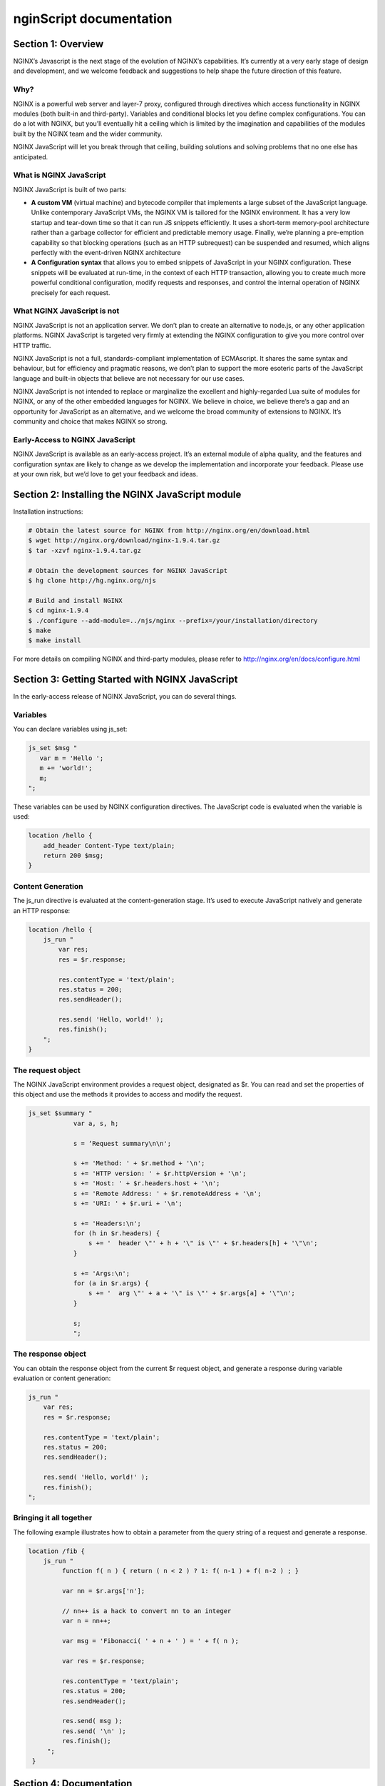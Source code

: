 
.. meta::
  :description: Introduction to nginScript, the NGINX javascript.
  
nginScript documentation
========================

Section 1: Overview
-------------------

NGINX’s Javascript is the next stage of the evolution of NGINX’s capabilities.  It’s currently at a very early stage of design and development, and we welcome feedback and suggestions to help shape the future direction of this feature.

Why?
^^^^

NGINX is a powerful web server and layer-7 proxy, configured through directives which access functionality in NGINX modules (both built-in and third-party). Variables and conditional blocks let you define complex configurations.  You can do a lot with NGINX, but you’ll eventually hit a ceiling which is limited by the imagination and capabilities of the modules built by the NGINX team and the wider community.

NGINX JavaScript will let you break through that ceiling, building solutions and solving problems that no one else has anticipated.

What is NGINX JavaScript
^^^^^^^^^^^^^^^^^^^^^^^^

NGINX JavaScript is built of two parts:

- **A custom VM** (virtual machine) and bytecode compiler that implements a large subset of the JavaScript language.  Unlike contemporary JavaScript VMs, the NGINX VM is tailored for the NGINX environment.  It has a very low startup and tear-down time so that it can run JS snippets efficiently.  It uses a short-term memory-pool architecture rather than a garbage collector for efficient and predictable memory usage.  Finally, we’re planning a pre-emption capability so that blocking operations (such as an HTTP subrequest) can be suspended and resumed, which aligns perfectly with the event-driven NGINX architecture
- **A Configuration syntax** that allows you to embed snippets of JavaScript in your NGINX configuration.  These snippets will be evaluated at run-time, in the context of each HTTP transaction, allowing you to create much more powerful conditional configuration, modify requests and responses, and control the internal operation of NGINX precisely for each request.

What NGINX JavaScript is not
^^^^^^^^^^^^^^^^^^^^^^^^^^^^

NGINX JavaScript is not an application server.  We don’t plan to create an alternative to node.js, or any other application platforms.  NGINX JavaScript is targeted very firmly at extending the NGINX configuration to give you more control over HTTP traffic.

NGINX JavaScript is not a full, standards-compliant implementation of ECMAscript.  It shares the same syntax and behaviour, but for efficiency and pragmatic reasons, we don’t plan to support the more esoteric parts of the JavaScript language and built-in objects that believe are not necessary for our use cases.

NGINX JavaScript is not intended to replace or marginalize the excellent and highly-regarded Lua suite of modules for NGINX, or any of the other embedded languages for NGINX.  We believe in choice, we believe there’s a gap and an opportunity for JavaScript as an alternative, and we welcome the broad community of extensions to NGINX. It’s community and choice that makes NGINX so strong.

Early-Access to NGINX JavaScript
^^^^^^^^^^^^^^^^^^^^^^^^^^^^^^^^

NGINX JavaScript is available as an early-access project.  It’s an external module of alpha quality, and the features and configuration syntax are likely to change as we develop the implementation and incorporate your feedback.  Please use at your own risk, but we’d love to get your feedback and ideas.

Section 2: Installing the NGINX JavaScript module
-------------------------------------------------

Installation instructions:

.. code-block:: bash

  # Obtain the latest source for NGINX from http://nginx.org/en/download.html
  $ wget http://nginx.org/download/nginx-1.9.4.tar.gz
  $ tar -xzvf nginx-1.9.4.tar.gz
  
  # Obtain the development sources for NGINX JavaScript
  $ hg clone http://hg.nginx.org/njs
  
  # Build and install NGINX
  $ cd nginx-1.9.4
  $ ./configure --add-module=../njs/nginx --prefix=/your/installation/directory
  $ make
  $ make install

For more details on compiling NGINX and third-party modules, please refer to http://nginx.org/en/docs/configure.html 

Section 3: Getting Started with NGINX JavaScript
------------------------------------------------

In the early-access release of NGINX JavaScript, you can do several things.

Variables
^^^^^^^^^

You can declare variables using js_set:

.. code-block:: js
  
  js_set $msg "
     var m = 'Hello ';
     m += 'world!';
     m;
  ";

These variables can be used by NGINX configuration directives. The JavaScript code is evaluated when the variable is used:

.. code-block:: nginx

  location /hello {
      add_header Content-Type text/plain;
      return 200 $msg;
  }

Content Generation
^^^^^^^^^^^^^^^^^^

The js_run directive is evaluated at the content-generation stage. It’s used to execute JavaScript natively and generate an HTTP response:

.. code-block:: nginx

  location /hello {
      js_run "
          var res;
          res = $r.response;  
  
          res.contentType = 'text/plain';
          res.status = 200;
          res.sendHeader(); 
  
          res.send( 'Hello, world!' );
          res.finish();
      ";
  }

The request object
^^^^^^^^^^^^^^^^^^

The NGINX JavaScript environment provides a request object, designated as $r.  You can read and set the properties of this object and use the methods it provides to access and modify the request.

.. code-block:: nginx

  js_set $summary "
              var a, s, h;
  
              s = ‘Request summary\n\n';
  
              s += 'Method: ' + $r.method + '\n';
              s += 'HTTP version: ' + $r.httpVersion + '\n';
              s += 'Host: ' + $r.headers.host + '\n';
              s += 'Remote Address: ' + $r.remoteAddress + '\n';
              s += 'URI: ' + $r.uri + '\n';
  
              s += 'Headers:\n';
              for (h in $r.headers) {
                  s += '  header \"' + h + '\" is \"' + $r.headers[h] + '\"\n';
              }
  
              s += 'Args:\n';
              for (a in $r.args) {
                  s += '  arg \"' + a + '\" is \"' + $r.args[a] + '\"\n';
              }
  
              s;
              ";

The response object
^^^^^^^^^^^^^^^^^^^

You can obtain the response object from the current $r request object, and generate a response during variable evaluation or content generation:

.. code-block:: nginx

      js_run "
          var res;
          res = $r.response;
  
          res.contentType = 'text/plain';
          res.status = 200;
          res.sendHeader();
  
          res.send( 'Hello, world!' );
          res.finish();
      ";

Bringing it all together
^^^^^^^^^^^^^^^^^^^^^^^^

The following example illustrates how to obtain a parameter from the query string of a request and generate a response.


.. code-block:: nginx

 location /fib {
     js_run "
          function f( n ) { return ( n < 2 ) ? 1: f( n-1 ) + f( n-2 ) ; }
  
          var nn = $r.args['n'];
  
          // nn++ is a hack to convert nn to an integer
          var n = nn++;
  
          var msg = 'Fibonacci( ' + n + ' ) = ' + f( n );
  
          var res = $r.response;
  
          res.contentType = 'text/plain';
          res.status = 200;
          res.sendHeader();
  
          res.send( msg );
          res.send( '\n' );
          res.finish();
      ";  
  }



Section 4: Documentation
------------------------

Syntax and Execution
^^^^^^^^^^^^^^^^^^^^

Syntax for JavaScript variables
When are variables evaluated (and the JS code executed)

The Request object
^^^^^^^^^^^^^^^^^^

List of fields.  Mutable fields (values that can be changed) and Immutable fields (values that cannot be changed)

List of methods

Tuning and Configuration
^^^^^^^^^^^^^^^^^^^^^^^^

Any tunables or configuration for nJS

Caveats and Limitations
^^^^^^^^^^^^^^^^^^^^^^^

NGINX JavaScript supports a subset of the JS language.

Specific exclusions (e.g. no closures, no eval, etc)

It’s not our goal to create a complete implementation of the JS/ECMAscript standard.  Implement sufficient functionality that users can create sophisticated rules in NGINX to control how requests and responses are processed.

Further examples
^^^^^^^^^^^^^^^^

Any other complete examples that we can share?


Feedback - what we want you to do
^^^^^^^^^^^^^^^^^^^^^^^^^^^^^^^^^

Where to share feedback nginx-devel@nginx.org.

What sort of feedback we’re interested in:
suggestions for future features
recommendations on architectural improvements

.. note::
  This is an early-access release of NGINX JavaScript.  Because the code is changing frequently, we’re not in a position to review and accept code contributions or patches at present.

